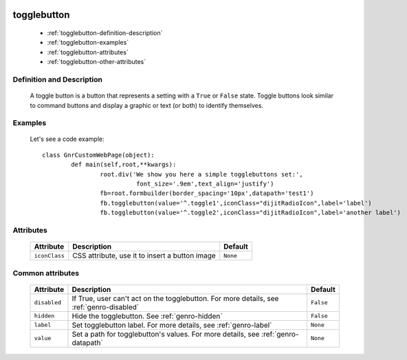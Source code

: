 	.. _genro-togglebutton:

==============
 togglebutton
==============

	- :ref:`togglebutton-definition-description`

	- :ref:`togglebutton-examples`

	- :ref:`togglebutton-attributes`

	- :ref:`togglebutton-other-attributes`

	.. _togglebutton-definition-description:

Definition and Description
==========================

	A toggle button is a button that represents a setting with a ``True`` or ``False`` state. Toggle buttons look similar to command buttons and display a graphic or text (or both) to identify themselves.

	.. _togglebutton-examples:

Examples
========

	Let's see a code example::

		class GnrCustomWebPage(object):
			def main(self,root,**kwargs):
				root.div('We show you here a simple togglebuttons set:',
				          font_size='.9em',text_align='justify')
				fb=root.formbuilder(border_spacing='10px',datapath='test1')
				fb.togglebutton(value='^.toggle1',iconClass="dijitRadioIcon",label='label')
				fb.togglebutton(value='^.toggle2',iconClass="dijitRadioIcon",label='another label')

	.. _togglebutton-attributes:

Attributes
==========

	+--------------------+-------------------------------------------------+--------------------------+
	|   Attribute        |          Description                            |   Default                |
	+====================+=================================================+==========================+
	| ``iconClass``      | CSS attribute, use it to insert a button image  |  ``None``                |
	+--------------------+-------------------------------------------------+--------------------------+

	.. _togglebutton-other-attributes:

Common attributes
=================

	+--------------------+-------------------------------------------------+--------------------------+
	|   Attribute        |          Description                            |   Default                |
	+====================+=================================================+==========================+
	| ``disabled``       | If True, user can't act on the togglebutton.    |  ``False``               |
	|                    | For more details, see :ref:`genro-disabled`     |                          |
	+--------------------+-------------------------------------------------+--------------------------+
	| ``hidden``         | Hide the togglebutton.                          |  ``False``               |
	|                    | See :ref:`genro-hidden`                         |                          |
	+--------------------+-------------------------------------------------+--------------------------+
	| ``label``          | Set togglebutton label.                         |  ``None``                |
	|                    | For more details, see :ref:`genro-label`        |                          |
	+--------------------+-------------------------------------------------+--------------------------+
	| ``value``          | Set a path for togglebutton's values.           |  ``None``                |
	|                    | For more details, see :ref:`genro-datapath`     |                          |
	+--------------------+-------------------------------------------------+--------------------------+
	
